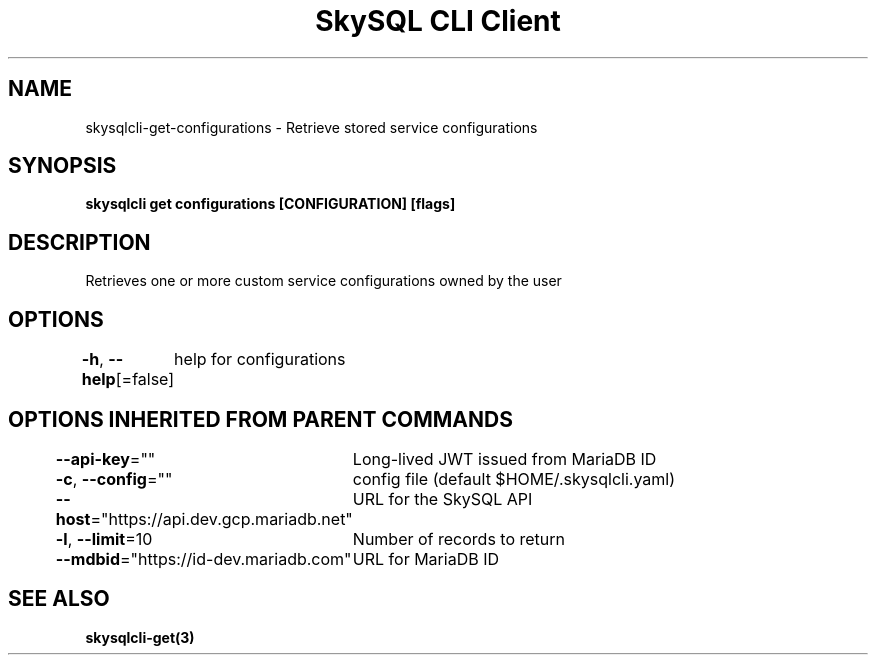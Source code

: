 .nh
.TH "SkySQL CLI Client" "3" "Nov 2021" "MariaDB Corporation" ""

.SH NAME
.PP
skysqlcli\-get\-configurations \- Retrieve stored service configurations


.SH SYNOPSIS
.PP
\fBskysqlcli get configurations [CONFIGURATION] [flags]\fP


.SH DESCRIPTION
.PP
Retrieves one or more custom service configurations owned by the user


.SH OPTIONS
.PP
\fB\-h\fP, \fB\-\-help\fP[=false]
	help for configurations


.SH OPTIONS INHERITED FROM PARENT COMMANDS
.PP
\fB\-\-api\-key\fP=""
	Long\-lived JWT issued from MariaDB ID

.PP
\fB\-c\fP, \fB\-\-config\fP=""
	config file (default $HOME/.skysqlcli.yaml)

.PP
\fB\-\-host\fP="https://api.dev.gcp.mariadb.net"
	URL for the SkySQL API

.PP
\fB\-l\fP, \fB\-\-limit\fP=10
	Number of records to return

.PP
\fB\-\-mdbid\fP="https://id\-dev.mariadb.com"
	URL for MariaDB ID


.SH SEE ALSO
.PP
\fBskysqlcli\-get(3)\fP

